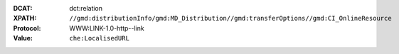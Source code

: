 :DCAT: dct:relation
:XPATH: ``//gmd:distributionInfo/gmd:MD_Distribution//gmd:transferOptions//gmd:CI_OnlineResource``
:Protocol: WWW:LINK-1.0-http--link
:Value: ``che:LocalisedURL``

.. code-block:: xml
    :caption: Every first link of the online resources gets put as landingPage, every additional link gets put into the relations.

    (//gmd:distributionInfo/gmd:MD_Distribution//gmd:transferOptions//gmd:CI_OnlineResource
    [.//gmd:protocol/gco:CharacterString/text() = "WWW:LINK-1.0-http--link"]
    //che:LocalisedURL)[position()>1]
